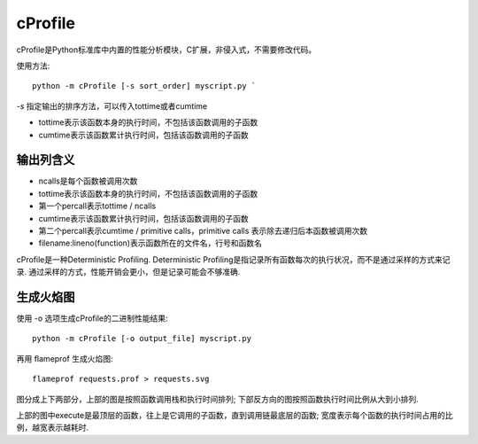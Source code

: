 ==========================
cProfile
==========================


.. post:: 2023-02-20 22:06:49
  :tags: python, 性能分析
  :category: 后端
  :author: YanQue
  :location: CD
  :language: zh-cn


cProfile是Python标准库中内置的性能分析模块，C扩展，非侵入式，不需要修改代码。

使用方法::

  python -m cProfile [-s sort_order] myscript.py `

`-s` 指定输出的排序方法，可以传入tottime或者cumtime

- tottime表示该函数本身的执行时间，不包括该函数调用的子函数
- cumtime表示该函数累计执行时间，包括该函数调用的子函数

输出列含义
==========================

- ncalls是每个函数被调用次数
- tottime表示该函数本身的执行时间，不包括该函数调用的子函数
- 第一个percall表示tottime / ncalls
- cumtime表示该函数累计执行时间，包括该函数调用的子函数
- 第二个percall表示cumtime / primitive calls，primitive calls 表示除去递归后本函数被调用次数
- filename:lineno(function)表示函数所在的文件名，行号和函数名

cProfile是一种Deterministic Profiling.
Deterministic Profiling是指记录所有函数每次的执行状况，而不是通过采样的方式来记录.
通过采样的方式，性能开销会更小，但是记录可能会不够准确.

生成火焰图
==========================

使用 -o 选项生成cProfile的二进制性能结果::

  python -m cProfile [-o output_file] myscript.py

再用 flameprof 生成火焰图::

  flameprof requests.prof > requests.svg

图分成上下两部分，上部的图是按照函数调用栈和执行时间排列;
下部反方向的图按照函数执行时间比例从大到小排列.

上部的图中execute是最顶层的函数，往上是它调用的子函数，直到调用链最底层的函数;
宽度表示每个函数的执行时间占用的比例，越宽表示越耗时.



